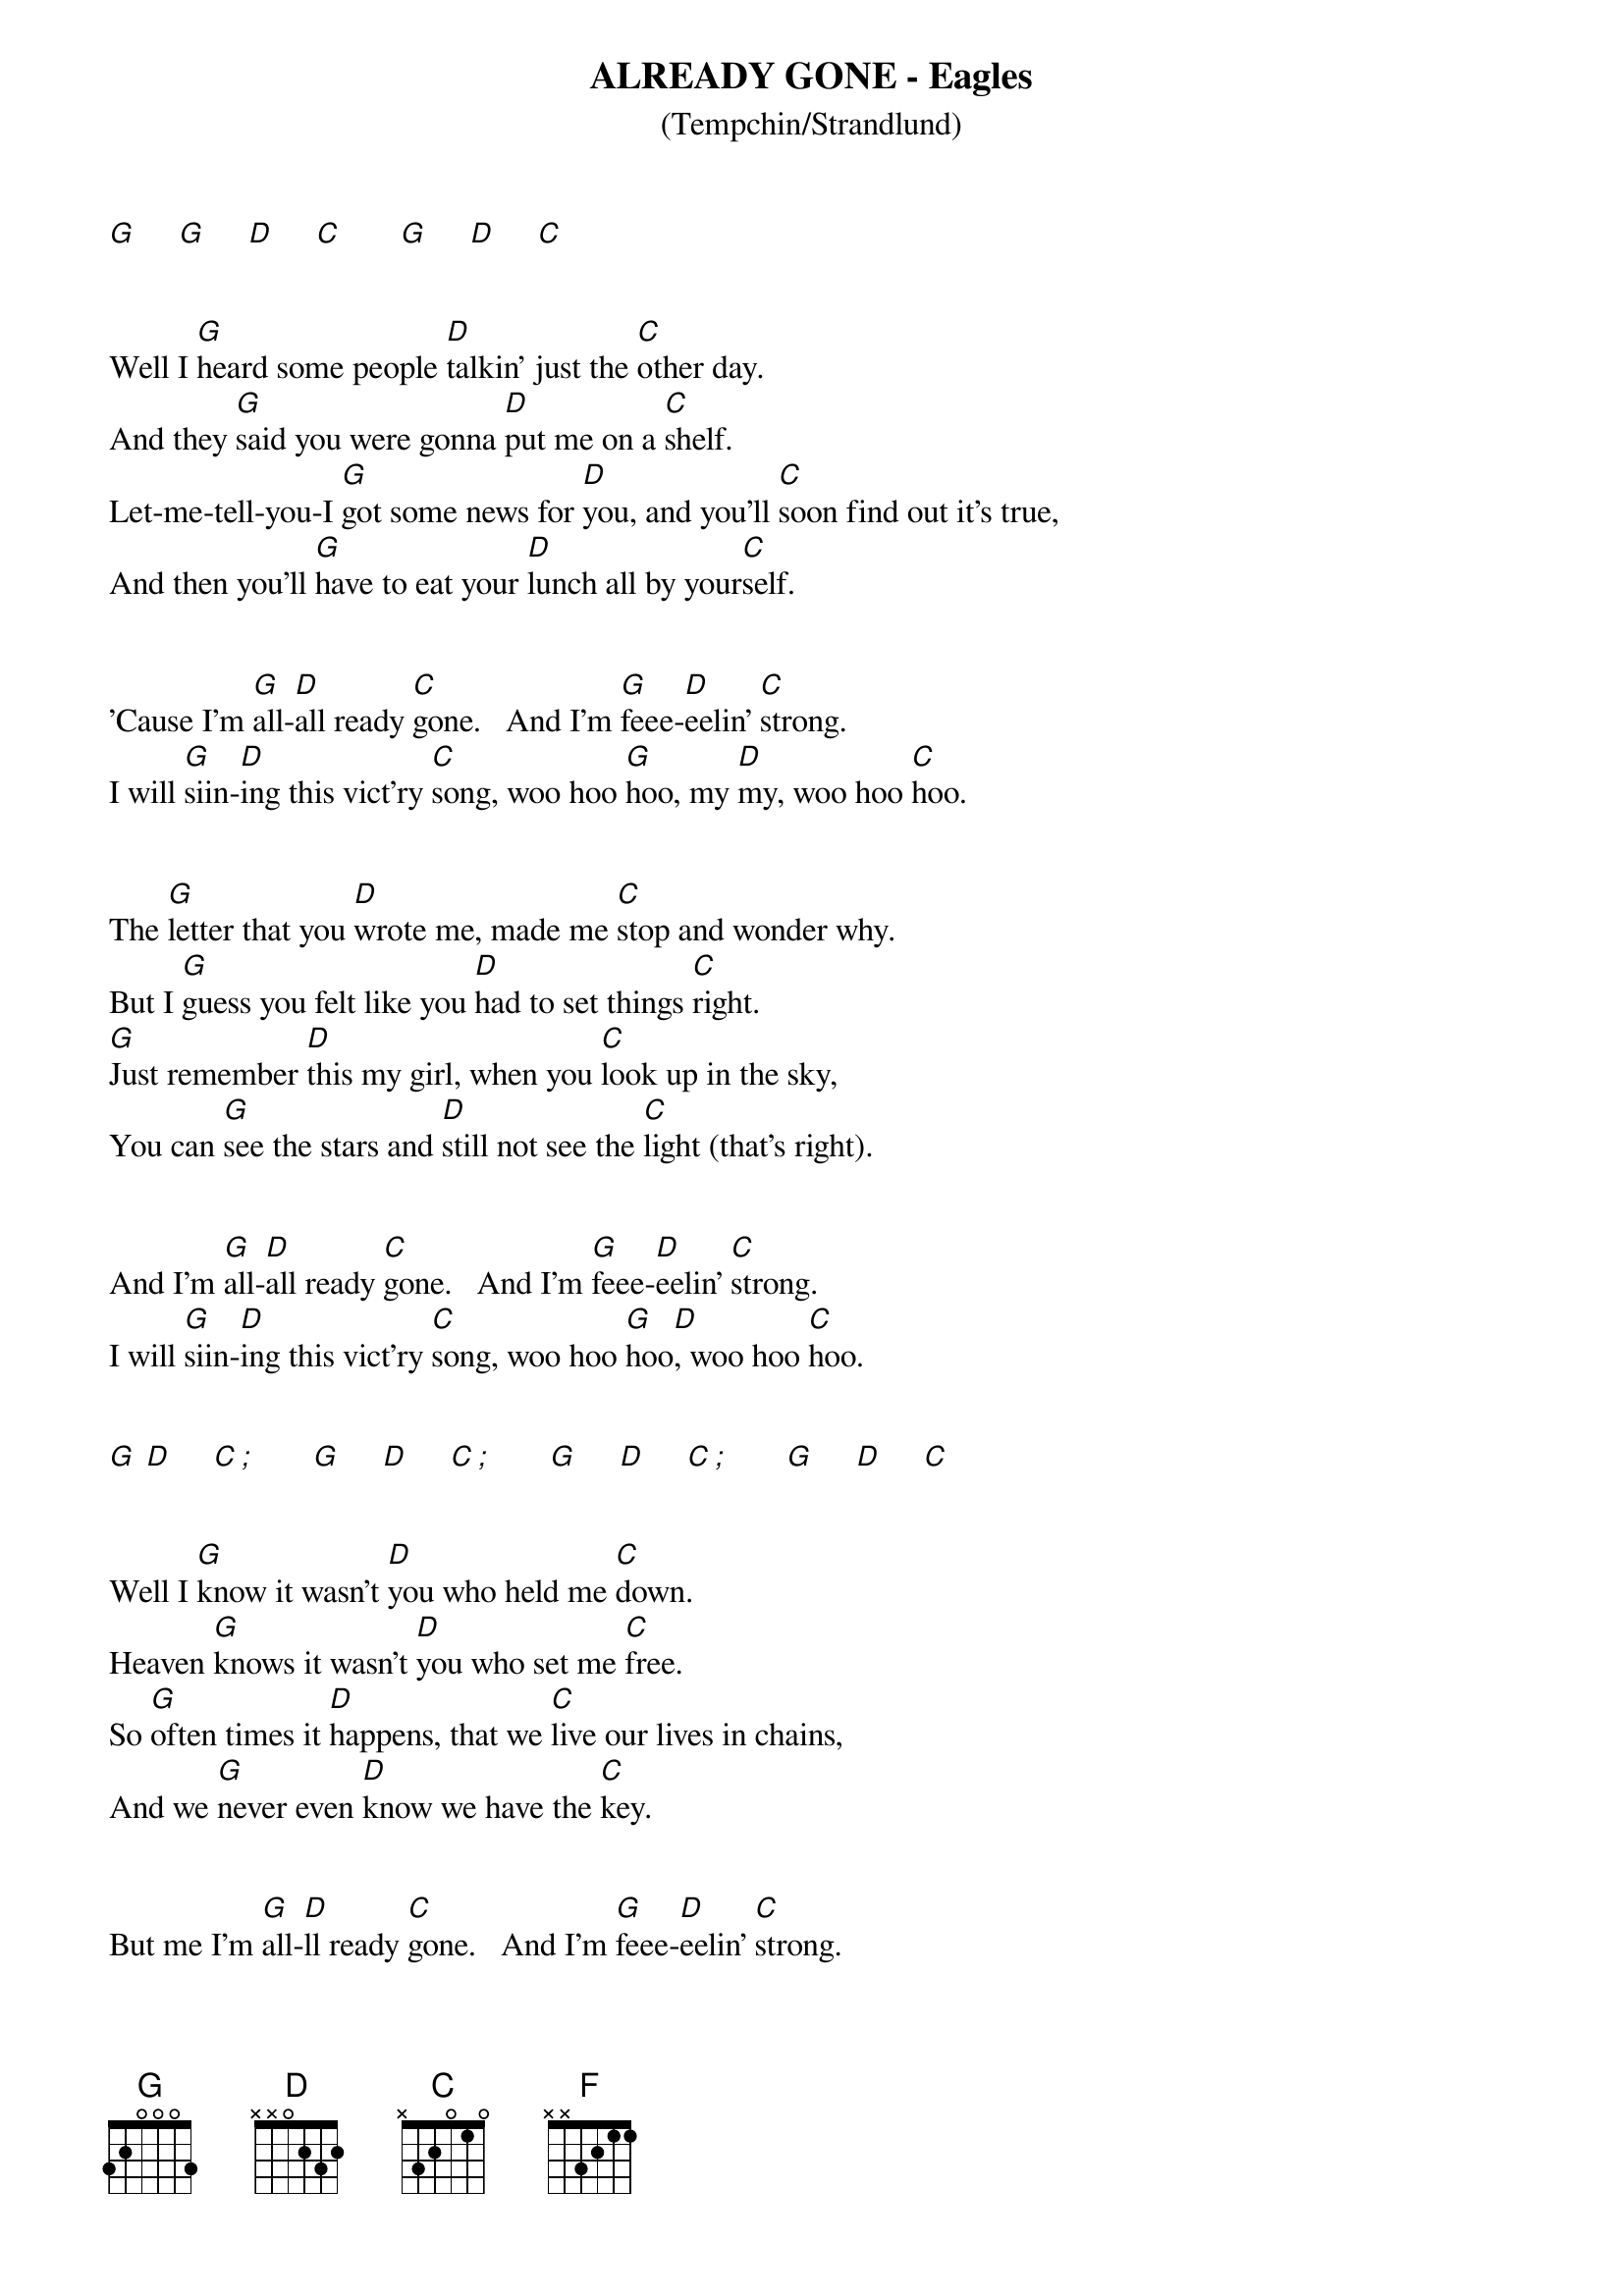 # ----------------------------------------------------------------------------
# ALREADY GONE - Eagles 
# ----------------------------------------------------------------------------
{ns}
{define: C/G base-fret 1 frets 3 3 2 0 1 0} 
{define: F base-fret 1 frets x x 3 2 1 1} 
{t: ALREADY GONE - Eagles}
{st: (Tempchin/Strandlund)}
{artist: Eagles}
{composer: Tempchin; Strandlund}

[G]     [G]     [D]     [C]       [G]     [D]     [C] 


Well I [G]heard some people [D]talkin' just the [C]other day.  
And they [G]said you were gonna [D]put me on a [C]shelf.
Let-me-tell-you-I [G]got some news for [D]you, and you'll [C]soon find out it's true,  
And then you'll [G]have to eat your [D]lunch all by your[C]self.


'Cause I'm [G]all-[D]all ready [C]gone.   And I'm [G]feee-[D]eelin' [C]strong.  
I will [G]siin-[D]ing this vict'ry [C]song, woo hoo [G]hoo, my [D]my, woo hoo [C]hoo.


The [G]letter that you [D]wrote me, made me [C]stop and wonder why.  
But I [G]guess you felt like you [D]had to set things [C]right.
[G]Just remember [D]this my girl, when you [C]look up in the sky,
You can [G]see the stars and [D]still not see the [C]light (that's right).


And I'm [G]all-[D]all ready [C]gone.   And I'm [G]feee-[D]eelin' [C]strong.
I will [G]siin-[D]ing this vict'ry [C]song, woo hoo [G]hoo[D], woo hoo [C]hoo.


[G] [D]     [C][;]       [G]     [D]     [C][;]       [G]     [D]     [C][;]       [G]     [D]     [C]
 

Well I [G]know it wasn't [D]you who held me [C]down.  
Heaven [G]knows it wasn't [D]you who set me [C]free.
So [G]often times it [D]happens, that we [C]live our lives in chains,  
And we [G]never even [D]know we have the [C]key.


But me I'm [G]all-[D]ll ready [C]gone.   And I'm [G]feee-[D]eelin' [C]strong.
I will [G]siin-[D]ing this vict'ry [C]song.   'Cause I'm [G]al-[D]all ready [C]gone. 


Yes I'm allllllll-[G]all ready [F]gone.   And I'm [C]feee-[G]eelin' [F]strong.
I will [C]siin-[G]ing this vict'ry [F]song.   'Cause I'm [C]al[G]-all ready [F]gone.


Yes I'm [C]all- [G]all ready [F]gone.   [C]All- [G]all ready [F]gone.   All right, nighty-night.

 

